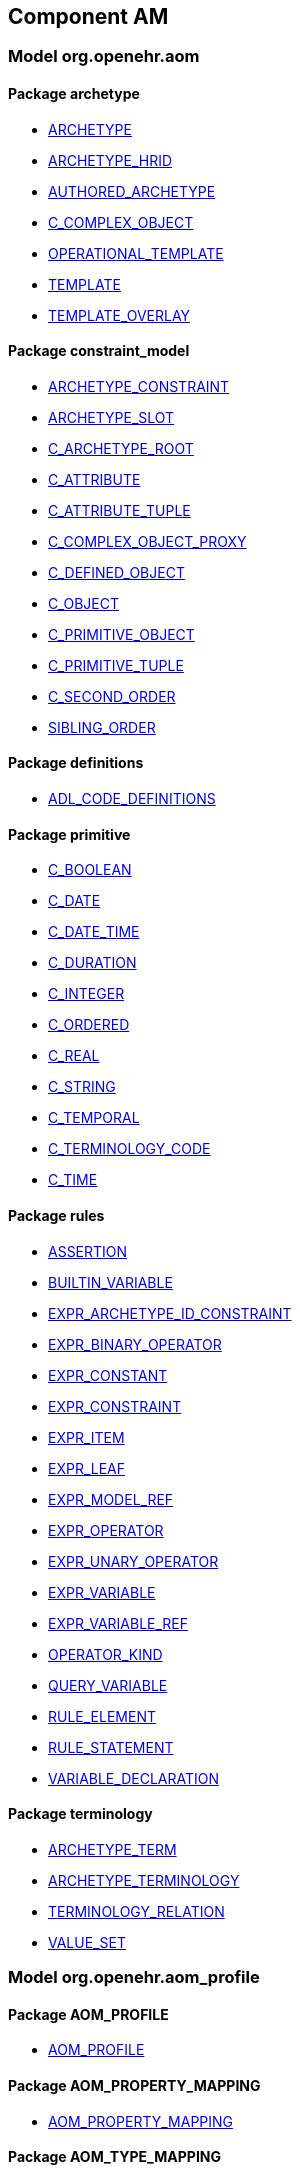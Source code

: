 
== Component AM

=== Model org.openehr.aom

==== Package archetype

[.xcode]
* http://www.openehr.org/releases/AM/{am_release}/archetype.html#_archetype_class[ARCHETYPE]
[.xcode]
* http://www.openehr.org/releases/AM/{am_release}/archetype.html#_archetype_hrid_class[ARCHETYPE_HRID]
[.xcode]
* http://www.openehr.org/releases/AM/{am_release}/archetype.html#_authored_archetype_class[AUTHORED_ARCHETYPE]
[.xcode]
* http://www.openehr.org/releases/AM/{am_release}/archetype.html#_c_complex_object_class[C_COMPLEX_OBJECT]
[.xcode]
* http://www.openehr.org/releases/AM/{am_release}/archetype.html#_operational_template_class[OPERATIONAL_TEMPLATE]
[.xcode]
* http://www.openehr.org/releases/AM/{am_release}/archetype.html#_template_class[TEMPLATE]
[.xcode]
* http://www.openehr.org/releases/AM/{am_release}/archetype.html#_template_overlay_class[TEMPLATE_OVERLAY]

==== Package constraint_model

[.xcode]
* http://www.openehr.org/releases/AM/{am_release}/constraint_model.html#_archetype_constraint_class[ARCHETYPE_CONSTRAINT]
[.xcode]
* http://www.openehr.org/releases/AM/{am_release}/constraint_model.html#_archetype_slot_class[ARCHETYPE_SLOT]
[.xcode]
* http://www.openehr.org/releases/AM/{am_release}/constraint_model.html#_c_archetype_root_class[C_ARCHETYPE_ROOT]
[.xcode]
* http://www.openehr.org/releases/AM/{am_release}/constraint_model.html#_c_attribute_class[C_ATTRIBUTE]
[.xcode]
* http://www.openehr.org/releases/AM/{am_release}/constraint_model.html#_c_attribute_tuple_class[C_ATTRIBUTE_TUPLE]
[.xcode]
* http://www.openehr.org/releases/AM/{am_release}/constraint_model.html#_c_complex_object_proxy_class[C_COMPLEX_OBJECT_PROXY]
[.xcode]
* http://www.openehr.org/releases/AM/{am_release}/constraint_model.html#_c_defined_object_class[C_DEFINED_OBJECT]
[.xcode]
* http://www.openehr.org/releases/AM/{am_release}/constraint_model.html#_c_object_class[C_OBJECT]
[.xcode]
* http://www.openehr.org/releases/AM/{am_release}/constraint_model.html#_c_primitive_object_class[C_PRIMITIVE_OBJECT]
[.xcode]
* http://www.openehr.org/releases/AM/{am_release}/constraint_model.html#_c_primitive_tuple_class[C_PRIMITIVE_TUPLE]
[.xcode]
* http://www.openehr.org/releases/AM/{am_release}/constraint_model.html#_c_second_order_class[C_SECOND_ORDER]
[.xcode]
* http://www.openehr.org/releases/AM/{am_release}/constraint_model.html#_sibling_order_class[SIBLING_ORDER]

==== Package definitions

[.xcode]
* http://www.openehr.org/releases/AM/{am_release}/definitions.html#_adl_code_definitions_class[ADL_CODE_DEFINITIONS]

==== Package primitive

[.xcode]
* http://www.openehr.org/releases/AM/{am_release}/primitive.html#_c_boolean_class[C_BOOLEAN]
[.xcode]
* http://www.openehr.org/releases/AM/{am_release}/primitive.html#_c_date_class[C_DATE]
[.xcode]
* http://www.openehr.org/releases/AM/{am_release}/primitive.html#_c_date_time_class[C_DATE_TIME]
[.xcode]
* http://www.openehr.org/releases/AM/{am_release}/primitive.html#_c_duration_class[C_DURATION]
[.xcode]
* http://www.openehr.org/releases/AM/{am_release}/primitive.html#_c_integer_class[C_INTEGER]
[.xcode]
* http://www.openehr.org/releases/AM/{am_release}/primitive.html#_c_ordered_class[C_ORDERED]
[.xcode]
* http://www.openehr.org/releases/AM/{am_release}/primitive.html#_c_real_class[C_REAL]
[.xcode]
* http://www.openehr.org/releases/AM/{am_release}/primitive.html#_c_string_class[C_STRING]
[.xcode]
* http://www.openehr.org/releases/AM/{am_release}/primitive.html#_c_temporal_class[C_TEMPORAL]
[.xcode]
* http://www.openehr.org/releases/AM/{am_release}/primitive.html#_c_terminology_code_class[C_TERMINOLOGY_CODE]
[.xcode]
* http://www.openehr.org/releases/AM/{am_release}/primitive.html#_c_time_class[C_TIME]

==== Package rules

[.xcode]
* http://www.openehr.org/releases/AM/{am_release}/rules.html#_assertion_class[ASSERTION]
[.xcode]
* http://www.openehr.org/releases/AM/{am_release}/rules.html#_builtin_variable_class[BUILTIN_VARIABLE]
[.xcode]
* http://www.openehr.org/releases/AM/{am_release}/rules.html#_expr_archetype_id_constraint_class[EXPR_ARCHETYPE_ID_CONSTRAINT]
[.xcode]
* http://www.openehr.org/releases/AM/{am_release}/rules.html#_expr_binary_operator_class[EXPR_BINARY_OPERATOR]
[.xcode]
* http://www.openehr.org/releases/AM/{am_release}/rules.html#_expr_constant_class[EXPR_CONSTANT]
[.xcode]
* http://www.openehr.org/releases/AM/{am_release}/rules.html#_expr_constraint_class[EXPR_CONSTRAINT]
[.xcode]
* http://www.openehr.org/releases/AM/{am_release}/rules.html#_expr_item_class[EXPR_ITEM]
[.xcode]
* http://www.openehr.org/releases/AM/{am_release}/rules.html#_expr_leaf_class[EXPR_LEAF]
[.xcode]
* http://www.openehr.org/releases/AM/{am_release}/rules.html#_expr_model_ref_class[EXPR_MODEL_REF]
[.xcode]
* http://www.openehr.org/releases/AM/{am_release}/rules.html#_expr_operator_class[EXPR_OPERATOR]
[.xcode]
* http://www.openehr.org/releases/AM/{am_release}/rules.html#_expr_unary_operator_class[EXPR_UNARY_OPERATOR]
[.xcode]
* http://www.openehr.org/releases/AM/{am_release}/rules.html#_expr_variable_class[EXPR_VARIABLE]
[.xcode]
* http://www.openehr.org/releases/AM/{am_release}/rules.html#_expr_variable_ref_class[EXPR_VARIABLE_REF]
[.xcode]
* http://www.openehr.org/releases/AM/{am_release}/rules.html#_operator_kind_enumeration[OPERATOR_KIND]
[.xcode]
* http://www.openehr.org/releases/AM/{am_release}/rules.html#_query_variable_class[QUERY_VARIABLE]
[.xcode]
* http://www.openehr.org/releases/AM/{am_release}/rules.html#_rule_element_class[RULE_ELEMENT]
[.xcode]
* http://www.openehr.org/releases/AM/{am_release}/rules.html#_rule_statement_class[RULE_STATEMENT]
[.xcode]
* http://www.openehr.org/releases/AM/{am_release}/rules.html#_variable_declaration_class[VARIABLE_DECLARATION]

==== Package terminology

[.xcode]
* http://www.openehr.org/releases/AM/{am_release}/terminology.html#_archetype_term_class[ARCHETYPE_TERM]
[.xcode]
* http://www.openehr.org/releases/AM/{am_release}/terminology.html#_archetype_terminology_class[ARCHETYPE_TERMINOLOGY]
[.xcode]
* http://www.openehr.org/releases/AM/{am_release}/terminology.html#_terminology_relation_class[TERMINOLOGY_RELATION]
[.xcode]
* http://www.openehr.org/releases/AM/{am_release}/terminology.html#_value_set_class[VALUE_SET]

=== Model org.openehr.aom_profile

==== Package AOM_PROFILE

[.xcode]
* http://www.openehr.org/releases/AM/{am_release}/AOM_PROFILE.html#_aom_profile_class[AOM_PROFILE]

==== Package AOM_PROPERTY_MAPPING

[.xcode]
* http://www.openehr.org/releases/AM/{am_release}/AOM_PROPERTY_MAPPING.html#_aom_property_mapping_class[AOM_PROPERTY_MAPPING]

==== Package AOM_TYPE_MAPPING

[.xcode]
* http://www.openehr.org/releases/AM/{am_release}/AOM_TYPE_MAPPING.html#_aom_type_mapping_class[AOM_TYPE_MAPPING]

=== Model org.openehr.p_aom

==== Package archetype

[.xcode]
* http://www.openehr.org/releases/AM/{am_release}/archetype.html#_p_archetype_class[P_ARCHETYPE]
[.xcode]
* http://www.openehr.org/releases/AM/{am_release}/archetype.html#_p_archetype_hrid_class[P_ARCHETYPE_HRID]
[.xcode]
* http://www.openehr.org/releases/AM/{am_release}/archetype.html#_p_authored_archetype_class[P_AUTHORED_ARCHETYPE]
[.xcode]
* http://www.openehr.org/releases/AM/{am_release}/archetype.html#_p_authored_resource_class[P_AUTHORED_RESOURCE]
[.xcode]
* http://www.openehr.org/releases/AM/{am_release}/archetype.html#_p_operational_template_class[P_OPERATIONAL_TEMPLATE]
[.xcode]
* http://www.openehr.org/releases/AM/{am_release}/archetype.html#_p_template_class[P_TEMPLATE]

==== Package constraint_model

[.xcode]
* http://www.openehr.org/releases/AM/{am_release}/constraint_model.html#_p_archetype_constraint_class[P_ARCHETYPE_CONSTRAINT]
[.xcode]
* http://www.openehr.org/releases/AM/{am_release}/constraint_model.html#_p_archetype_slot_class[P_ARCHETYPE_SLOT]
[.xcode]
* http://www.openehr.org/releases/AM/{am_release}/constraint_model.html#_p_c_archetype_root_class[P_C_ARCHETYPE_ROOT]
[.xcode]
* http://www.openehr.org/releases/AM/{am_release}/constraint_model.html#_p_c_attribute_class[P_C_ATTRIBUTE]
[.xcode]
* http://www.openehr.org/releases/AM/{am_release}/constraint_model.html#_p_c_attribute_tuple_class[P_C_ATTRIBUTE_TUPLE]
[.xcode]
* http://www.openehr.org/releases/AM/{am_release}/constraint_model.html#_p_c_complex_object_class[P_C_COMPLEX_OBJECT]
[.xcode]
* http://www.openehr.org/releases/AM/{am_release}/constraint_model.html#_p_c_complex_object_proxy_class[P_C_COMPLEX_OBJECT_PROXY]
[.xcode]
* http://www.openehr.org/releases/AM/{am_release}/constraint_model.html#_p_c_defined_object_class[P_C_DEFINED_OBJECT]
[.xcode]
* http://www.openehr.org/releases/AM/{am_release}/constraint_model.html#_p_c_object_class[P_C_OBJECT]
[.xcode]
* http://www.openehr.org/releases/AM/{am_release}/constraint_model.html#_p_c_primitive_object_class[P_C_PRIMITIVE_OBJECT]

==== Package primitive

[.xcode]
* http://www.openehr.org/releases/AM/{am_release}/primitive.html#_p_c_boolean_class[P_C_BOOLEAN]
[.xcode]
* http://www.openehr.org/releases/AM/{am_release}/primitive.html#_p_c_date_class[P_C_DATE]
[.xcode]
* http://www.openehr.org/releases/AM/{am_release}/primitive.html#_p_c_date_time_class[P_C_DATE_TIME]
[.xcode]
* http://www.openehr.org/releases/AM/{am_release}/primitive.html#_p_c_duration_class[P_C_DURATION]
[.xcode]
* http://www.openehr.org/releases/AM/{am_release}/primitive.html#_p_c_integer_class[P_C_INTEGER]
[.xcode]
* http://www.openehr.org/releases/AM/{am_release}/primitive.html#_p_c_ordered_class[P_C_ORDERED]
[.xcode]
* http://www.openehr.org/releases/AM/{am_release}/primitive.html#_p_c_real_class[P_C_REAL]
[.xcode]
* http://www.openehr.org/releases/AM/{am_release}/primitive.html#_p_c_string_class[P_C_STRING]
[.xcode]
* http://www.openehr.org/releases/AM/{am_release}/primitive.html#_p_c_temporal_class[P_C_TEMPORAL]
[.xcode]
* http://www.openehr.org/releases/AM/{am_release}/primitive.html#_p_c_terminology_code_class[P_C_TERMINOLOGY_CODE]
[.xcode]
* http://www.openehr.org/releases/AM/{am_release}/primitive.html#_p_c_time_class[P_C_TIME]

==== Package terminology

[.xcode]
* http://www.openehr.org/releases/AM/{am_release}/terminology.html#_p_archetype_terminology_class[P_ARCHETYPE_TERMINOLOGY]
